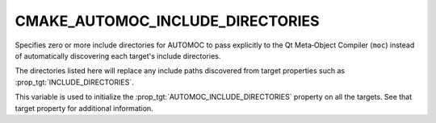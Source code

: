 CMAKE_AUTOMOC_INCLUDE_DIRECTORIES
---------------------------------

.. versionadded:: 4.1

Specifies zero or more include directories for AUTOMOC to pass explicitly to
the Qt Meta‑Object Compiler (``moc``) instead of automatically discovering
each target's include directories.

The directories listed here will replace any include paths discovered from
target properties such as :prop_tgt:`INCLUDE_DIRECTORIES`.

This variable is used to initialize the :prop_tgt:`AUTOMOC_INCLUDE_DIRECTORIES`
property on all the targets.  See that target property for additional
information.
